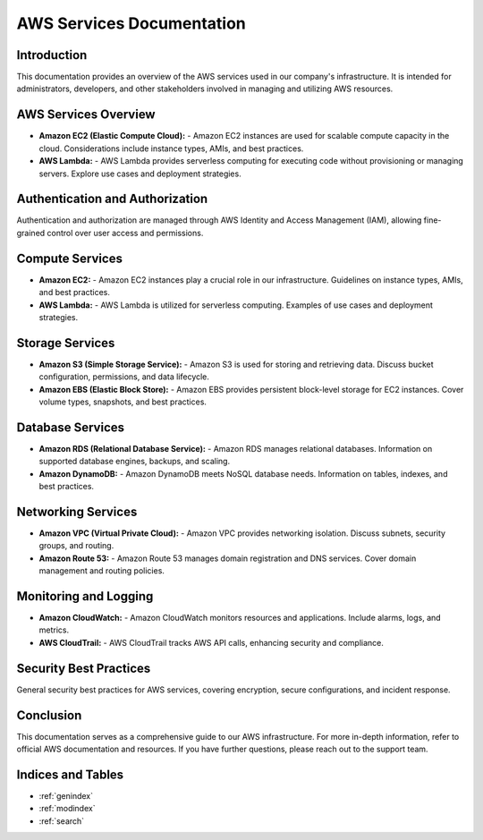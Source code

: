 AWS Services Documentation
===========================

Introduction
------------

This documentation provides an overview of the AWS services used in our company's infrastructure. It is intended for administrators, developers, and other stakeholders involved in managing and utilizing AWS resources.

AWS Services Overview
------------------------------------------

- **Amazon EC2 (Elastic Compute Cloud):**
  - Amazon EC2 instances are used for scalable compute capacity in the cloud. Considerations include instance types, AMIs, and best practices.

- **AWS Lambda:**
  - AWS Lambda provides serverless computing for executing code without provisioning or managing servers. Explore use cases and deployment strategies.

Authentication and Authorization
-------------------------------

Authentication and authorization are managed through AWS Identity and Access Management (IAM), allowing fine-grained control over user access and permissions.

Compute Services
----------------

- **Amazon EC2:**
  - Amazon EC2 instances play a crucial role in our infrastructure. Guidelines on instance types, AMIs, and best practices.

- **AWS Lambda:**
  - AWS Lambda is utilized for serverless computing. Examples of use cases and deployment strategies.

Storage Services
----------------

- **Amazon S3 (Simple Storage Service):**
  - Amazon S3 is used for storing and retrieving data. Discuss bucket configuration, permissions, and data lifecycle.

- **Amazon EBS (Elastic Block Store):**
  - Amazon EBS provides persistent block-level storage for EC2 instances. Cover volume types, snapshots, and best practices.

Database Services
-----------------

- **Amazon RDS (Relational Database Service):**
  - Amazon RDS manages relational databases. Information on supported database engines, backups, and scaling.

- **Amazon DynamoDB:**
  - Amazon DynamoDB meets NoSQL database needs. Information on tables, indexes, and best practices.

Networking Services
-------------------

- **Amazon VPC (Virtual Private Cloud):**
  - Amazon VPC provides networking isolation. Discuss subnets, security groups, and routing.

- **Amazon Route 53:**
  - Amazon Route 53 manages domain registration and DNS services. Cover domain management and routing policies.

Monitoring and Logging
----------------------

- **Amazon CloudWatch:**
  - Amazon CloudWatch monitors resources and applications. Include alarms, logs, and metrics.

- **AWS CloudTrail:**
  - AWS CloudTrail tracks AWS API calls, enhancing security and compliance.

Security Best Practices
-----------------------

General security best practices for AWS services, covering encryption, secure configurations, and incident response.

Conclusion
-----------

This documentation serves as a comprehensive guide to our AWS infrastructure. For more in-depth information, refer to official AWS documentation and resources. If you have further questions, please reach out to the support team.

Indices and Tables
------------------

* :ref:`genindex`
* :ref:`modindex`
* :ref:`search`
